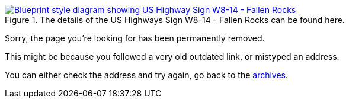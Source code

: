 :title: 410 -- Sorry, that page has been removed!
:slug: 410
:date: 2013-07-23 13:11:08
:modified: 2021-06-07 22:48:17
:status: hidden

.The details of the US Highways Sign W8-14 - Fallen Rocks can be found here. 
[link=http://mutcd.fhwa.dot.gov/shsm_interim/]
image::{static}/images/pages/410-error.png[Blueprint style diagram showing US Highway Sign W8-14 - Fallen Rocks]

Sorry, the page you're looking for has been permanently removed.

This might be because you followed a very old outdated link, or mistyped an address.

You can either check the address and try again, go back to the link:++/[homepage], or maybe browse the link:++/blog[archives].
